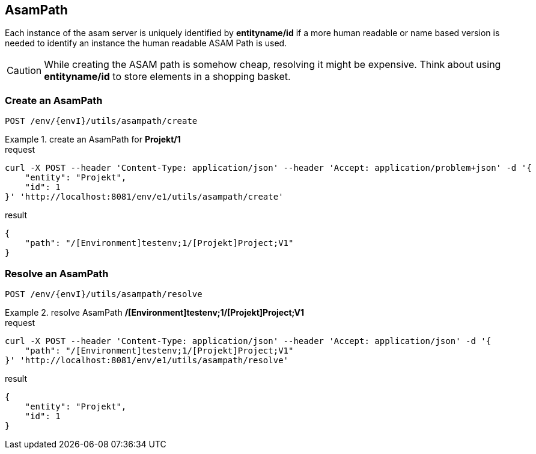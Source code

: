 == AsamPath
:Author:    Andreas Krantz
:Email:     totonga@gmail.com

****
Each instance of the asam server is uniquely identified by *entityname/id* if a more human 
readable or name based version is needed to identify an instance the human readable ASAM Path is used. 
****

CAUTION: While creating the ASAM path is somehow cheap, resolving it might be expensive. Think about using *entityname/id* 
         to store elements in a shopping basket.
         
=== Create an AsamPath

----
POST /env/{envI}/utils/asampath/create
----

.create an AsamPath for *Projekt/1*
================================
.request
[source,json]
----
curl -X POST --header 'Content-Type: application/json' --header 'Accept: application/problem+json' -d '{
    "entity": "Projekt",
    "id": 1
}' 'http://localhost:8081/env/e1/utils/asampath/create'
----

.result
[source,json]
----
{
    "path": "/[Environment]testenv;1/[Projekt]Project;V1"
}
----
================================

=== Resolve an AsamPath

----
POST /env/{envI}/utils/asampath/resolve
----

.resolve AsamPath */[Environment]testenv;1/[Projekt]Project;V1*
================================
.request
[source,json]
----
curl -X POST --header 'Content-Type: application/json' --header 'Accept: application/json' -d '{
    "path": "/[Environment]testenv;1/[Projekt]Project;V1"
}' 'http://localhost:8081/env/e1/utils/asampath/resolve'
----

.result
[source,json]
----
{
    "entity": "Projekt",
    "id": 1
}
----
================================
